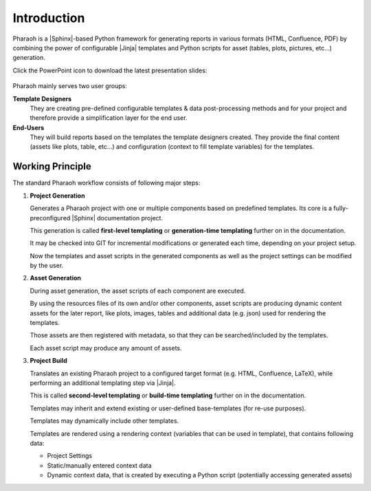 ============
Introduction
============

Pharaoh is a |Sphinx|-based Python framework for
generating reports in various formats (HTML, Confluence, PDF) by combining the power of configurable
|Jinja| templates and Python scripts for asset (tables, plots, pictures, etc...) generation.

.. image:: _static/overview.png
    :scale: 75%
    :target: _static/showcase_slides.pptx


Click the PowerPoint icon to download the latest presentation slides:

    .. image:: _static/pptx.png
        :scale: 50%
        :target: _static/showcase_slides.pptx


.. _example_report:

.. seealso:: :ref:`examples/demo_reports:Demo Reports` (might not reflect latest development version)


Pharaoh mainly serves two user groups:

**Template Designers**
    They are creating pre-defined configurable templates & data post-processing methods and for your project and
    therefore provide a simplification layer for the end user.

**End-Users**
    They will build reports based on the templates the template designers created.
    They provide the final content (assets like plots, table, etc...) and configuration
    (context to fill template variables) for the templates.


Working Principle
=================

The standard Pharaoh workflow consists of following major steps:

#.  **Project Generation**

    Generates a Pharaoh project with one or multiple components based on predefined templates.
    Its core is a fully-preconfigured |Sphinx| documentation project.

    This generation is called **first-level templating** or **generation-time templating**
    further on in the documentation.

    It may be checked into GIT for incremental modifications or generated each time, depending on your project setup.

    Now the templates and asset scripts in the generated components as well as the project settings
    can be modified by the user.

    .. image:: _static/generation_time_templating.svg

#.  **Asset Generation**

    During asset generation, the asset scripts of each component are executed.

    By using the resources files of its own and/or other components,
    asset scripts are producing dynamic content assets for the later report,
    like plots, images, tables and additional data (e.g. json) used for rendering the templates.

    Those assets are then registered with metadata, so that they can be searched/included by the templates.

    Each asset script may produce any amount of assets.

#.  **Project Build**

    Translates an existing Pharaoh project to a configured target format (e.g. HTML, Confluence, LaTeX),
    while performing an additional templating step via |Jinja|.

    This is called **second-level templating** or **build-time templating** further on in the documentation.

    Templates may inherit and extend existing or user-defined base-templates (for re-use purposes).

    Templates may dynamically include other templates.

    Templates are rendered using a rendering context (variables that can be used in template),
    that contains following data:

    -   Project Settings
    -   Static/manually entered context data
    -   Dynamic context data, that is created by executing a Python script (potentially accessing generated assets)

    .. image:: _static/build_flow.svg
